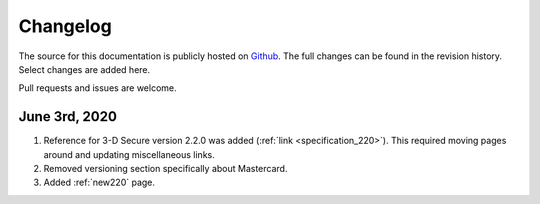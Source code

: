 .. _changelog:

#########
Changelog
#########

The source for this documentation is publicly hosted on `Github
<https://github.com/clearhaus/3DSv2-api-documentation>`_. The full changes can
be found in the revision history.
Select changes are added here.

Pull requests and issues are welcome.

June 3rd, 2020
**************

1. Reference for 3-D Secure version 2.2.0 was added (:ref:`link <specification_220>`).
   This required moving pages around and updating miscellaneous links.
2. Removed versioning section specifically about Mastercard.
3. Added :ref:`new220` page.
